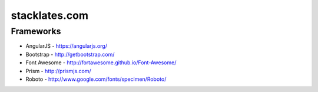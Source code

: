 stacklates.com
==============

Frameworks
----------

* AngularJS - https://angularjs.org/
* Bootstrap - http://getbootstrap.com/
* Font Awesome - http://fortawesome.github.io/Font-Awesome/
* Prism - http://prismjs.com/
* Roboto - http://www.google.com/fonts/specimen/Roboto/
